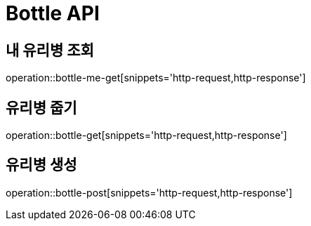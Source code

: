 = Bottle API

== 내 유리병 조회

operation::bottle-me-get[snippets='http-request,http-response']

== 유리병 줍기

operation::bottle-get[snippets='http-request,http-response']

== 유리병 생성

operation::bottle-post[snippets='http-request,http-response']
